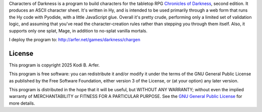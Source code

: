 Characters of Darkness is a program to build characters for the tabletop RPG `Chronicles of Darkness <https://boardgamegeek.com/rpgfamily/442/chronicles-of-darkness>`__, second edition. It produces an ASCII character sheet. It's written in Hy, and is intended to be used primarily through a web form that runs the Hy code with Pyodide, with a little JavaScript glue. Overall it's pretty crude, performing only a limited set of validation logic, and assuming that you've read the character-creation rules rather than stepping you through them itself. Also, it supports only one splat, Mage, in addition to no-splat vanilla mortals.

I deploy the program to: http://arfer.net/games/darkness/chargen

License
============================================================

This program is copyright 2025 Kodi B. Arfer.

This program is free software: you can redistribute it and/or modify it under the terms of the GNU General Public License as published by the Free Software Foundation, either version 3 of the License, or (at your option) any later version.

This program is distributed in the hope that it will be useful, but WITHOUT ANY WARRANTY; without even the implied warranty of MERCHANTABILITY or FITNESS FOR A PARTICULAR PURPOSE. See the `GNU General Public License`_ for more details.

.. _`GNU General Public License`: http://www.gnu.org/licenses/
